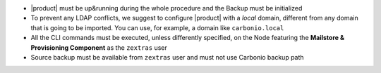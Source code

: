 * |product| must be up&running during the whole procedure and the Backup
  must be initialized

* To prevent any LDAP conflicts, we suggest to configure |product| with a
  *local* domain, different from any domain that is going to be
  imported. You can use, for example, a domain like ``carbonio.local``

* All the CLI commands must be executed, unless differently specified,
  on the Node featuring the **Mailstore & Provisioning Component** as the
  ``zextras`` user

* Source backup must be available from ``zextras`` user and must not use
  Carbonio backup path
